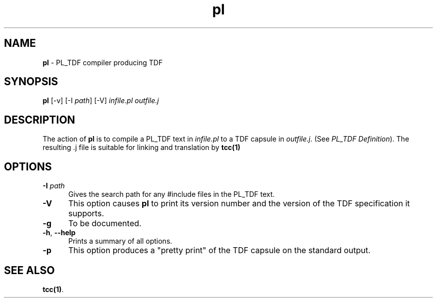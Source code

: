 .\" Copyright (c) 2002-2004 The TenDRA Project <http://www.ten15.org/> 
.\" All rights reserved. 
.\"  
.\" Redistribution and use in source and binary forms, with or without 
.\" modification, are permitted provided that the following conditions 
.\" are met: 
.\" 1. Redistributions of source code must retain the above copyright 
.\"    notice, this list of conditions and the following disclaimer. 
.\" 2. Redistributions in binary form must reproduce the above copyright 
.\"    notice, this list of conditions and the following disclaimer in the 
.\"    documentation and/or other materials provided with the distribution. 
.\"  
.\" THIS SOFTWARE IS PROVIDED BY THE AUTHOR AND CONTRIBUTORS ``AS IS'' AND 
.\" ANY EXPRESS OR IMPLIED WARRANTIES, INCLUDING, BUT NOT LIMITED TO, THE 
.\" IMPLIED WARRANTIES OF MERCHANTABILITY AND FITNESS FOR A PARTICULAR PURPOSE 
.\" ARE DISCLAIMED.  IN NO EVENT SHALL THE AUTHOR OR CONTRIBUTORS BE LIABLE 
.\" FOR ANY DIRECT, INDIRECT, INCIDENTAL, SPECIAL, EXEMPLARY, OR CONSEQUENTIAL 
.\" DAMAGES (INCLUDING, BUT NOT LIMITED TO, PROCUREMENT OF SUBSTITUTE GOODS 
.\" OR SERVICES; LOSS OF USE, DATA, OR PROFITS; OR BUSINESS INTERRUPTION) 
.\" HOWEVER CAUSED AND ON ANY THEORY OF LIABILITY, WHETHER IN CONTRACT, STRICT 
.\" LIABILITY, OR TORT (INCLUDING NEGLIGENCE OR OTHERWISE) ARISING IN ANY WAY 
.\" OUT OF THE USE OF THIS SOFTWARE, EVEN IF ADVISED OF THE POSSIBILITY OF 
.\" SUCH DAMAGE. 
.\" 
.\" $TenDRA$ 
.\" 
.TH "pl" "1" "Tue 18 Oct 2005, 07:50" "pl @PROGRAM_VERSION@" "TenDRA @TENDRA_VERSION@" 
.SH "NAME" 
.PP 
\fBpl\fP - PL_TDF compiler producing TDF
.SH "SYNOPSIS"
.PP
\fBpl\fP [-v]  [-I \fIpath\fP]  [-V] \fIinfile\&.pl\fP \fIoutfile\&.j\fP 
.SH "DESCRIPTION"
.PP
The action of \fBpl\fP is to compile a PL_TDF text in
\fIinfile\&.pl\fP to a TDF capsule in
\fIoutfile\&.j\fP\&. (See \fIPL_TDF Definition\fP)\&.
The resulting \&.j file is suitable for linking and translation by
\fBtcc\fP\fB(1)\fP
.SH "OPTIONS"
.IP "\fB-I\fP \fIpath\fP" 5
Gives the search path for any #include files in the PL_TDF
text\&.
.IP "\fB-V\fP" 5
This option causes \fBpl\fP to print its version
number and the version of the TDF specification it supports\&.
.IP "\fB-g\fP" 5
To be documented\&.
.IP "\fB-h\fP, \fB--help\fP" 5
Prints a summary of all options\&.
.IP "\fB-p\fP" 5
This option produces a "pretty print" of the TDF capsule on the
standard output\&.
.SH "SEE ALSO"
.PP
\fBtcc\fP\fB(1)\fP\&.
...\" created by instant / docbook-to-man, Tue 18 Oct 2005, 07:50
